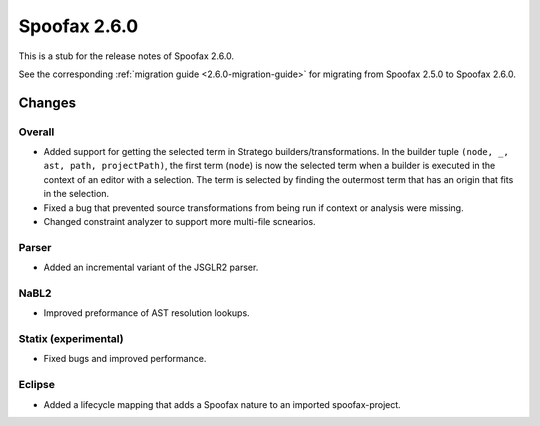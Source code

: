 =============
Spoofax 2.6.0
=============

This is a stub for the release notes of Spoofax 2.6.0.

See the corresponding :ref:`migration guide <2.6.0-migration-guide>` for migrating from Spoofax 2.5.0 to Spoofax 2.6.0.

Changes
-------

Overall
~~~~~~~

- Added support for getting the selected term in Stratego builders/transformations. In the builder tuple ``(node, _, ast, path, projectPath)``, the first term (``node``) is now the selected term when a builder is executed in the context of an editor with a selection. The term is selected by finding the outermost term that has an origin that fits in the selection.
- Fixed a bug that prevented source transformations from being run if context or analysis were missing.
- Changed constraint analyzer to support more multi-file scnearios.

Parser
~~~~~~

- Added an incremental variant of the JSGLR2 parser.

NaBL2
~~~~~

- Improved preformance of AST resolution lookups.

Statix (experimental)
~~~~~~~~~~~~~~~~~~~~~

- Fixed bugs and improved performance.

Eclipse
~~~~~~~

- Added a lifecycle mapping that adds a Spoofax nature to an imported spoofax-project.